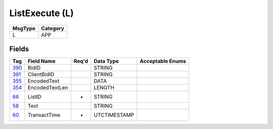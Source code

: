 ===============
ListExecute (L)
===============

+---------+----------+
| MsgType | Category |
+=========+==========+
| L       | APP      |
+---------+----------+

Fields
------

.. list-table::
   :header-rows: 1

   * - Tag

     - Field Name

     - Req'd

     - Data Type

     - Acceptable Enums

   * - `390 <http://fixwiki.org/fixwiki/BidID>`_

     - BidID

     -

     - STRING

     -

   * - `391 <http://fixwiki.org/fixwiki/ClientBidID>`_

     - ClientBidID

     -

     - STRING

     -

   * - `355 <http://fixwiki.org/fixwiki/EncodedText>`_

     - EncodedText

     -

     - DATA

     -

   * - `354 <http://fixwiki.org/fixwiki/EncodedTextLen>`_

     - EncodedTextLen

     -

     - LENGTH

     -

   * - `66 <http://fixwiki.org/fixwiki/ListID>`_

     - ListID

     - *

     - STRING

     -

   * - `58 <http://fixwiki.org/fixwiki/Text>`_

     - Text

     -

     - STRING

     -

   * - `60 <http://fixwiki.org/fixwiki/TransactTime>`_

     - TransactTime

     - *

     - UTCTIMESTAMP

     -

